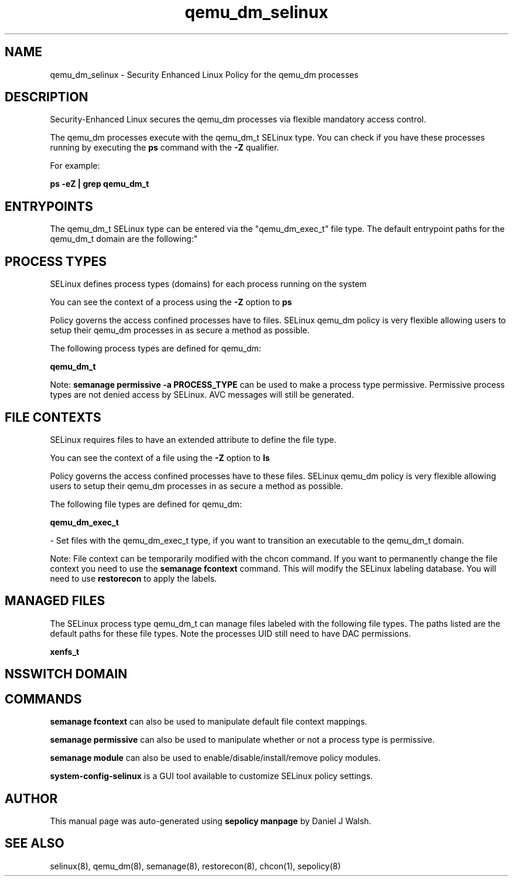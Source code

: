 .TH  "qemu_dm_selinux"  "8"  "12-10-19" "qemu_dm" "SELinux Policy documentation for qemu_dm"
.SH "NAME"
qemu_dm_selinux \- Security Enhanced Linux Policy for the qemu_dm processes
.SH "DESCRIPTION"

Security-Enhanced Linux secures the qemu_dm processes via flexible mandatory access control.

The qemu_dm processes execute with the qemu_dm_t SELinux type. You can check if you have these processes running by executing the \fBps\fP command with the \fB\-Z\fP qualifier. 

For example:

.B ps -eZ | grep qemu_dm_t


.SH "ENTRYPOINTS"

The qemu_dm_t SELinux type can be entered via the "qemu_dm_exec_t" file type.  The default entrypoint paths for the qemu_dm_t domain are the following:"


.SH PROCESS TYPES
SELinux defines process types (domains) for each process running on the system
.PP
You can see the context of a process using the \fB\-Z\fP option to \fBps\bP
.PP
Policy governs the access confined processes have to files. 
SELinux qemu_dm policy is very flexible allowing users to setup their qemu_dm processes in as secure a method as possible.
.PP 
The following process types are defined for qemu_dm:

.EX
.B qemu_dm_t 
.EE
.PP
Note: 
.B semanage permissive -a PROCESS_TYPE 
can be used to make a process type permissive. Permissive process types are not denied access by SELinux. AVC messages will still be generated.

.SH FILE CONTEXTS
SELinux requires files to have an extended attribute to define the file type. 
.PP
You can see the context of a file using the \fB\-Z\fP option to \fBls\bP
.PP
Policy governs the access confined processes have to these files. 
SELinux qemu_dm policy is very flexible allowing users to setup their qemu_dm processes in as secure a method as possible.
.PP 
The following file types are defined for qemu_dm:


.EX
.PP
.B qemu_dm_exec_t 
.EE

- Set files with the qemu_dm_exec_t type, if you want to transition an executable to the qemu_dm_t domain.


.PP
Note: File context can be temporarily modified with the chcon command.  If you want to permanently change the file context you need to use the 
.B semanage fcontext 
command.  This will modify the SELinux labeling database.  You will need to use
.B restorecon
to apply the labels.

.SH "MANAGED FILES"

The SELinux process type qemu_dm_t can manage files labeled with the following file types.  The paths listed are the default paths for these file types.  Note the processes UID still need to have DAC permissions.

.br
.B xenfs_t


.SH NSSWITCH DOMAIN

.SH "COMMANDS"
.B semanage fcontext
can also be used to manipulate default file context mappings.
.PP
.B semanage permissive
can also be used to manipulate whether or not a process type is permissive.
.PP
.B semanage module
can also be used to enable/disable/install/remove policy modules.

.PP
.B system-config-selinux 
is a GUI tool available to customize SELinux policy settings.

.SH AUTHOR	
This manual page was auto-generated using 
.B "sepolicy manpage"
by Daniel J Walsh.

.SH "SEE ALSO"
selinux(8), qemu_dm(8), semanage(8), restorecon(8), chcon(1), sepolicy(8)
